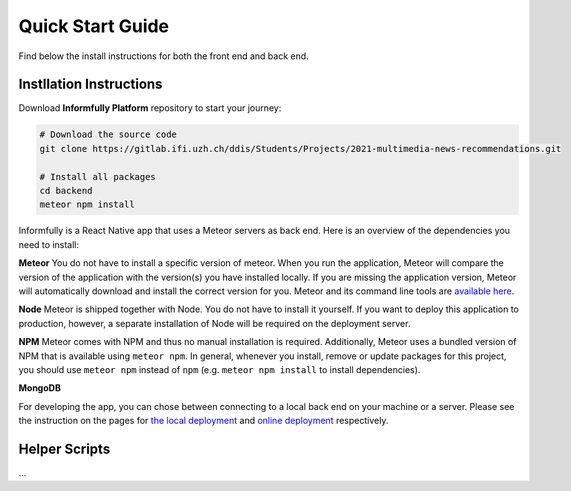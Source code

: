 Quick Start Guide
=================

Find below the install instructions for both the front end and back end.


.. _installation:

Instllation Instructions
------------------------

Download **Informfully Platform** repository to start your journey:

.. code-block:: console

    # Download the source code
    git clone https://gitlab.ifi.uzh.ch/ddis/Students/Projects/2021-multimedia-news-recommendations.git

    # Install all packages
    cd backend
    meteor npm install

Informfully is a React Native app that uses a Meteor servers as back end. Here is an overview of the dependencies you need to install:

**Meteor** You do not have to install a specific version of meteor.
When you run the application, Meteor will compare the version of the application with the version(s) you have installed locally.
If you are missing the application version, Meteor will automatically download and install the correct version for you.
Meteor and its command line tools are `available here <https://www.meteor.com/install>`_.

**Node** Meteor is shipped together with Node. 
You do not have to install it yourself.
If you want to deploy this application to production, however, a separate installation of Node will be required on the deployment server.

**NPM** Meteor comes with NPM and thus no manual installation is required.
Additionally, Meteor uses a bundled version of NPM that is available using ``meteor npm``.
In general, whenever you install, remove or update packages for this project, you should use ``meteor npm`` instead of ``npm`` (e.g. ``meteor npm install`` to install dependencies).

**MongoDB**

For developing the app, you can chose between connecting to a local back end on your machine or a server.
Please see the instruction on the pages for `the local deployment <https://informfully.readthedocs.io/en/latest/development.html>`_ and `online deployment <https://informfully.readthedocs.io/en/latest/deployment.html>`_ respectively.

Helper Scripts
--------------

...
